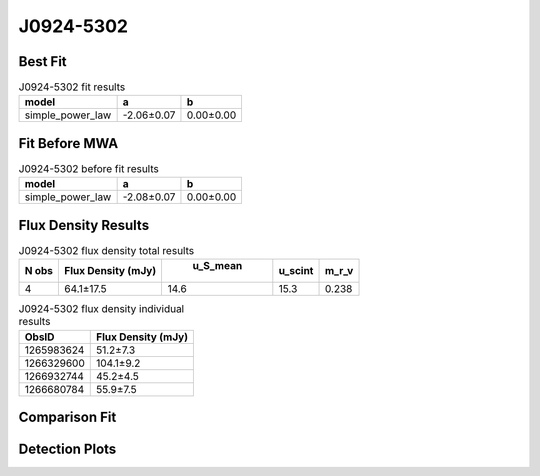 J0924-5302
==========

Best Fit
--------
.. image:: best_fits/J0924-5302_simple_power_law_fit.png
  :width: 800

.. csv-table:: J0924-5302 fit results
   :header: "model","a","b"

   "simple_power_law","-2.06±0.07","0.00±0.00"

Fit Before MWA
--------------
.. image:: before_mwa/J0924-5302_simple_power_law_fit.png
  :width: 800

.. csv-table:: J0924-5302 before fit results
   :header: "model","a","b"

   "simple_power_law","-2.08±0.07","0.00±0.00"


Flux Density Results
--------------------
.. csv-table:: J0924-5302 flux density total results
   :header: "N obs", "Flux Density (mJy)", " u_S_mean", "u_scint", "m_r_v"

   "4",  "64.1±17.5", "14.6", "15.3", "0.238"

.. csv-table:: J0924-5302 flux density individual results
   :header: "ObsID", "Flux Density (mJy)"

    "1265983624", "51.2±7.3"
    "1266329600", "104.1±9.2"
    "1266932744", "45.2±4.5"
    "1266680784", "55.9±7.5"

Comparison Fit
--------------
.. image:: comparison_fits/J0924-5302_comparison_fit.png
  :width: 800

Detection Plots
---------------

.. image:: detection_plots/1265983624_J0924-5302.prepfold.png
  :width: 800

.. image:: on_pulse_plots/1265983624_J0924-5302_512_bins_gaussian_components.png
  :width: 800
.. image:: detection_plots/1266329600_J0924-5302.prepfold.png
  :width: 800

.. image:: on_pulse_plots/1266329600_J0924-5302_1024_bins_gaussian_components.png
  :width: 800
.. image:: detection_plots/1266932744_J0924-5302.prepfold.png
  :width: 800

.. image:: on_pulse_plots/1266932744_J0924-5302_1024_bins_gaussian_components.png
  :width: 800
.. image:: detection_plots/1266680784_J0924-5302.prepfold.png
  :width: 800

.. image:: on_pulse_plots/1266680784_J0924-5302_512_bins_gaussian_components.png
  :width: 800